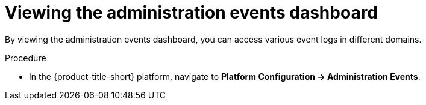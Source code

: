 // Module included in the following assemblies:
//
// *operating/using-the-administration-events-dashboard.adoc

:_mod-docs-content-type: PROCEDURE
[id="viewing-the-administration-events-dashboard_{context}"]
= Viewing the administration events dashboard

By viewing the administration events dashboard, you can access various event logs in different domains.

.Procedure

* In the {product-title-short} platform, navigate to *Platform Configuration -> Administration Events*.